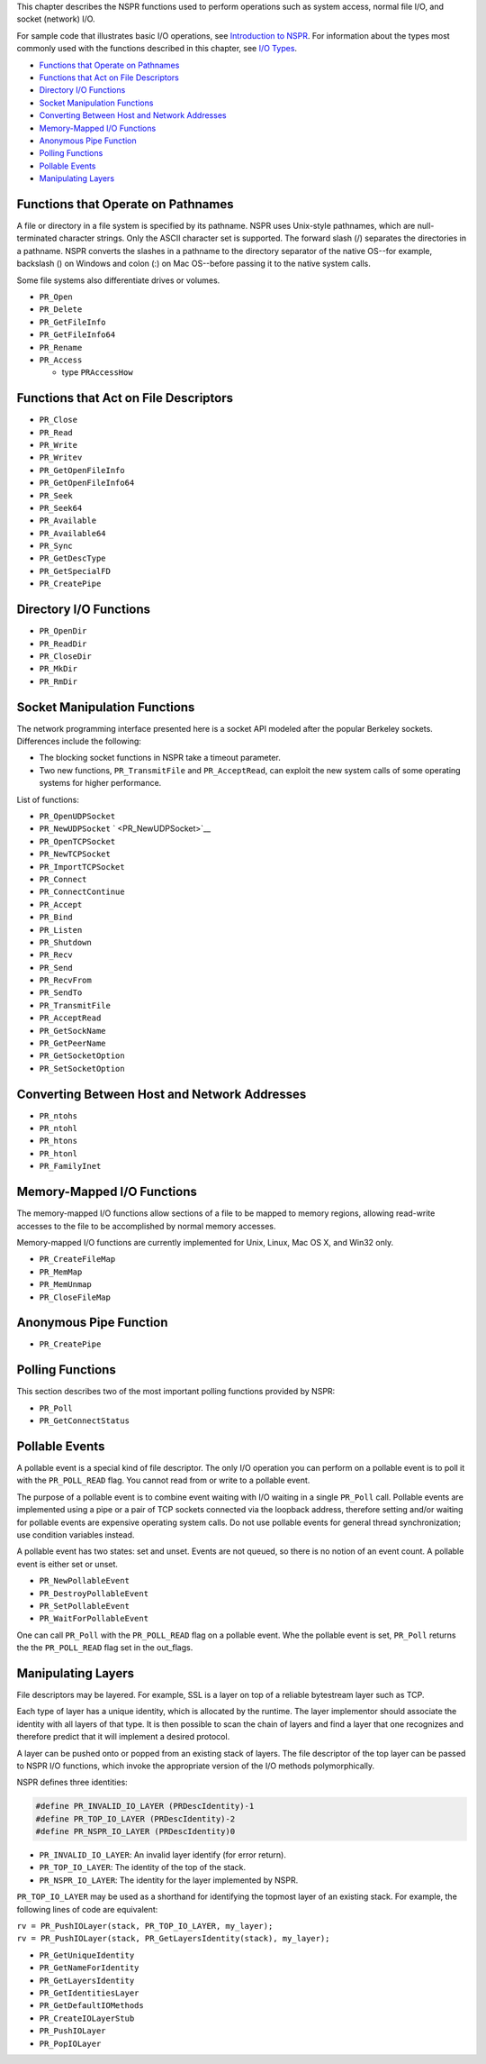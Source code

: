 This chapter describes the NSPR functions used to perform operations
such as system access, normal file I/O, and socket (network) I/O.

For sample code that illustrates basic I/O operations, see `Introduction
to NSPR <Introduction_to_NSPR>`__. For information about the types most
commonly used with the functions described in this chapter, see `I/O
Types <I%2fO_Types>`__.

-  `Functions that Operate on
   Pathnames <#Functions_that_Operate_on_Pathnames>`__
-  `Functions that Act on File
   Descriptors <#Functions_that_Act_on_File_Descriptors>`__
-  `Directory I/O Functions <#Directory_I/O_Functions>`__
-  `Socket Manipulation Functions <#Socket_Manipulation_Functions>`__
-  `Converting Between Host and Network
   Addresses <#Converting_Between_Host_and_Network_Addresses>`__
-  `Memory-Mapped I/O Functions <#Memory-Mapped_I/O_Functions>`__
-  `Anonymous Pipe Function <#Anonymous_Pipe_Function>`__
-  `Polling Functions <#Polling_Functions>`__
-  `Pollable Events <#Pollable_Events>`__
-  `Manipulating Layers <#Manipulating_Layers>`__

.. _Functions_that_Operate_on_Pathnames:

Functions that Operate on Pathnames
-----------------------------------

A file or directory in a file system is specified by its pathname. NSPR
uses Unix-style pathnames, which are null-terminated character strings.
Only the ASCII character set is supported. The forward slash (/)
separates the directories in a pathname. NSPR converts the slashes in a
pathname to the directory separator of the native OS--for example,
backslash (\) on Windows and colon (:) on Mac OS--before passing it to
the native system calls.

Some file systems also differentiate drives or volumes.

-  ``PR_Open``
-  ``PR_Delete``
-  ``PR_GetFileInfo``
-  ``PR_GetFileInfo64``
-  ``PR_Rename``
-  ``PR_Access``

   -  type ``PRAccessHow``

.. _Functions_that_Act_on_File_Descriptors:

Functions that Act on File Descriptors
--------------------------------------

-  ``PR_Close``
-  ``PR_Read``
-  ``PR_Write``
-  ``PR_Writev``
-  ``PR_GetOpenFileInfo``
-  ``PR_GetOpenFileInfo64``
-  ``PR_Seek``
-  ``PR_Seek64``
-  ``PR_Available``
-  ``PR_Available64``
-  ``PR_Sync``
-  ``PR_GetDescType``
-  ``PR_GetSpecialFD``
-  ``PR_CreatePipe``

.. _Directory_I.2FO_Functions:

Directory I/O Functions
-----------------------

-  ``PR_OpenDir``
-  ``PR_ReadDir``
-  ``PR_CloseDir``
-  ``PR_MkDir``
-  ``PR_RmDir``

.. _Socket_Manipulation_Functions:

Socket Manipulation Functions
-----------------------------

The network programming interface presented here is a socket API modeled
after the popular Berkeley sockets. Differences include the following:

-  The blocking socket functions in NSPR take a timeout parameter.
-  Two new functions, ``PR_TransmitFile`` and ``PR_AcceptRead``, can
   exploit the new system calls of some operating systems for higher
   performance.

List of functions:

-  ``PR_OpenUDPSocket``
-  ``PR_NewUDPSocket`` ` <PR_NewUDPSocket>`__
-  ``PR_OpenTCPSocket``
-  ``PR_NewTCPSocket``
-  ``PR_ImportTCPSocket``
-  ``PR_Connect``
-  ``PR_ConnectContinue``
-  ``PR_Accept``
-  ``PR_Bind``
-  ``PR_Listen``
-  ``PR_Shutdown``
-  ``PR_Recv``
-  ``PR_Send``
-  ``PR_RecvFrom``
-  ``PR_SendTo``
-  ``PR_TransmitFile``
-  ``PR_AcceptRead``
-  ``PR_GetSockName``
-  ``PR_GetPeerName``
-  ``PR_GetSocketOption``
-  ``PR_SetSocketOption``

.. _Converting_Between_Host_and_Network_Addresses:

Converting Between Host and Network Addresses
---------------------------------------------

-  ``PR_ntohs``
-  ``PR_ntohl``
-  ``PR_htons``
-  ``PR_htonl``
-  ``PR_FamilyInet``

.. _Memory-Mapped_I.2FO_Functions:

Memory-Mapped I/O Functions
---------------------------

The memory-mapped I/O functions allow sections of a file to be mapped to
memory regions, allowing read-write accesses to the file to be
accomplished by normal memory accesses.

Memory-mapped I/O functions are currently implemented for Unix, Linux,
Mac OS X, and Win32 only.

-  ``PR_CreateFileMap``
-  ``PR_MemMap``
-  ``PR_MemUnmap``
-  ``PR_CloseFileMap``

.. _Anonymous_Pipe_Function:

Anonymous Pipe Function
-----------------------

-  ``PR_CreatePipe``

.. _Polling_Functions:

Polling Functions
-----------------

This section describes two of the most important polling functions
provided by NSPR:

-  ``PR_Poll``
-  ``PR_GetConnectStatus``

.. _Pollable_Events:

Pollable Events
---------------

A pollable event is a special kind of file descriptor. The only I/O
operation you can perform on a pollable event is to poll it with the
``PR_POLL_READ`` flag. You cannot read from or write to a pollable
event.

The purpose of a pollable event is to combine event waiting with I/O
waiting in a single ``PR_Poll`` call. Pollable events are implemented
using a pipe or a pair of TCP sockets connected via the loopback
address, therefore setting and/or waiting for pollable events are
expensive operating system calls. Do not use pollable events for general
thread synchronization; use condition variables instead.

A pollable event has two states: set and unset. Events are not queued,
so there is no notion of an event count. A pollable event is either set
or unset.

-  ``PR_NewPollableEvent``
-  ``PR_DestroyPollableEvent``
-  ``PR_SetPollableEvent``
-  ``PR_WaitForPollableEvent``

One can call ``PR_Poll`` with the ``PR_POLL_READ`` flag on a pollable
event. Whe the pollable event is set, ``PR_Poll`` returns the the
``PR_POLL_READ`` flag set in the out_flags.

.. _Manipulating_Layers:

Manipulating Layers
-------------------

File descriptors may be layered. For example, SSL is a layer on top of a
reliable bytestream layer such as TCP.

Each type of layer has a unique identity, which is allocated by the
runtime. The layer implementor should associate the identity with all
layers of that type. It is then possible to scan the chain of layers and
find a layer that one recognizes and therefore predict that it will
implement a desired protocol.

A layer can be pushed onto or popped from an existing stack of layers.
The file descriptor of the top layer can be passed to NSPR I/O
functions, which invoke the appropriate version of the I/O methods
polymorphically.

NSPR defines three identities:

.. code:: eval

   #define PR_INVALID_IO_LAYER (PRDescIdentity)-1
   #define PR_TOP_IO_LAYER (PRDescIdentity)-2
   #define PR_NSPR_IO_LAYER (PRDescIdentity)0

-  ``PR_INVALID_IO_LAYER``: An invalid layer identify (for error
   return).
-  ``PR_TOP_IO_LAYER``: The identity of the top of the stack.
-  ``PR_NSPR_IO_LAYER``: The identity for the layer implemented by NSPR.

``PR_TOP_IO_LAYER`` may be used as a shorthand for identifying the
topmost layer of an existing stack. For example, the following lines of
code are equivalent:

| ``rv = PR_PushIOLayer(stack, PR_TOP_IO_LAYER, my_layer);``
| ``rv = PR_PushIOLayer(stack, PR_GetLayersIdentity(stack), my_layer);``

-  ``PR_GetUniqueIdentity``
-  ``PR_GetNameForIdentity``
-  ``PR_GetLayersIdentity``
-  ``PR_GetIdentitiesLayer``
-  ``PR_GetDefaultIOMethods``
-  ``PR_CreateIOLayerStub``
-  ``PR_PushIOLayer``
-  ``PR_PopIOLayer``
